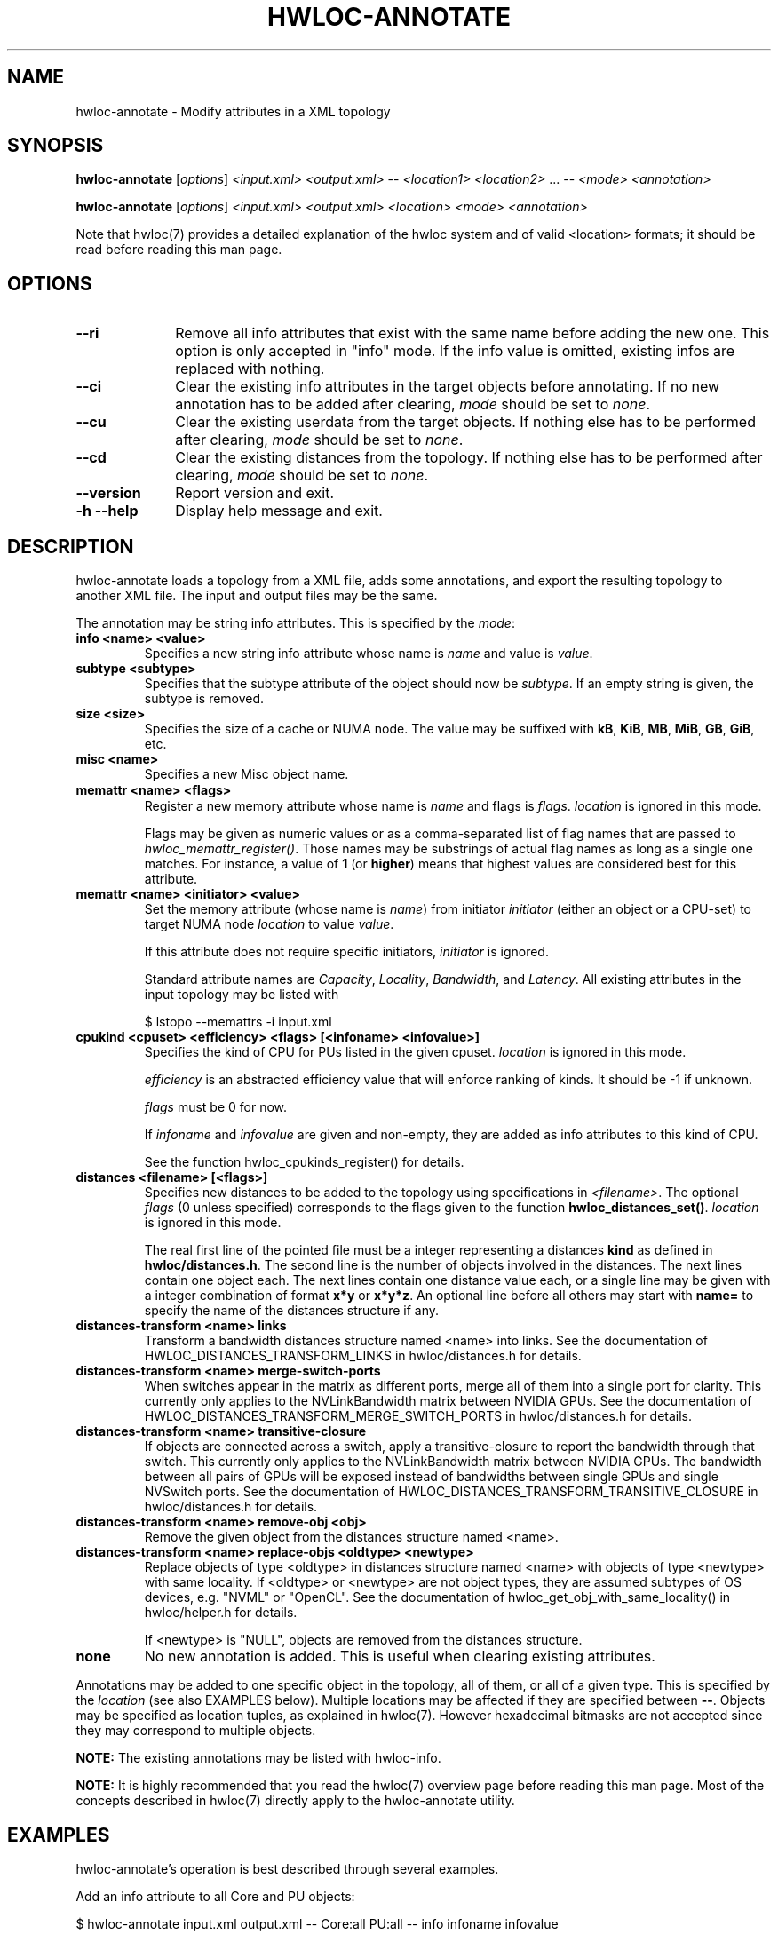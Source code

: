 .\" -*- nroff -*-
.\" Copyright © 2013-2022 Inria.  All rights reserved.
.\" See COPYING in top-level directory.
.TH HWLOC-ANNOTATE "1" "Mar 28, 2023" "2.9.1" "hwloc"
.SH NAME
hwloc-annotate \- Modify attributes in a XML topology
.
.\" **************************
.\"    Synopsis Section
.\" **************************
.SH SYNOPSIS
.B hwloc-annotate
[\fIoptions\fR]
\fI<input.xml>\fR
\fI<output.xml>\fR
-- \fI<location1>\fR \fI<location2>\fR ... --
\fI<mode>\fR
\fI<annotation>\fR
.

.B hwloc-annotate
[\fIoptions\fR]
\fI<input.xml>\fR
\fI<output.xml>\fR
\fI<location>\fR
\fI<mode>\fR
\fI<annotation>\fR
.
.PP
Note that hwloc(7) provides a detailed explanation of the hwloc system
and of valid <location> formats;
it should be read before reading this man page.
.\" **************************
.\"    Options Section
.\" **************************
.SH OPTIONS
.
.TP 10
\fB\-\-ri\fR
Remove all info attributes that exist with the same name before adding the new one.
This option is only accepted in "info" mode.
If the info value is omitted, existing infos are replaced with nothing.
.TP
\fB\-\-ci\fR
Clear the existing info attributes in the target objects before annotating.
If no new annotation has to be added after clearing, \fImode\fR should be
set to \fInone\fR.
.TP
\fB\-\-cu\fR
Clear the existing userdata from the target objects.
If nothing else has to be performed after clearing, \fImode\fR should be
set to \fInone\fR.
.
.TP
\fB\-\-cd\fR
Clear the existing distances from the topology.
If nothing else has to be performed after clearing, \fImode\fR should be
set to \fInone\fR.
.TP
\fB\-\-version\fR
Report version and exit.
.TP
\fB\-h\fR \fB\-\-help\fR
Display help message and exit.
.
.\" **************************
.\"    Description Section
.\" **************************
.SH DESCRIPTION
.
hwloc-annotate loads a topology from a XML file, adds some annotations,
and export the resulting topology to another XML file.
The input and output files may be the same.
.
.PP
The annotation may be string info attributes.
This is specified by the \fImode\fR:
.
.TP
.B info <name> <value>
Specifies a new string info attribute whose name is \fIname\fR and
value is \fIvalue\fR.
.TP
.B subtype <subtype>
Specifies that the subtype attribute of the object should now be \fIsubtype\fR.
If an empty string is given, the subtype is removed.
.TP
.B size <size>
Specifies the size of a cache or NUMA node.
The value may be suffixed with \fBkB\fR, \fBKiB\fR, \fBMB\fR, \fBMiB\fR,
\fBGB\fR, \fBGiB\fR, etc.
.TP
.B misc <name>
Specifies a new Misc object name.
.TP
.B memattr <name> <ﬂags>
Register a new memory attribute whose name is \fIname\fR and
flags is \fIflags\fR.
\fIlocation\fR is ignored in this mode.

Flags may be given as numeric values or as a comma-separated list of flag names
that are passed to \fIhwloc_memattr_register()\fR.
Those names may be substrings of actual flag names as long as a single one matches.
For instance, a value of \fB1\fR (or \fBhigher\fR) means that
highest values are considered best for this attribute.
.TP
.B memattr <name> <initiator> <value>
Set the memory attribute (whose name is \fIname\fR)
from initiator \fIinitiator\fR (either an object or a CPU-set)
to target NUMA node \fIlocation\fR
to value \fIvalue\fR.

If this attribute does not require specific initiators,
\fIinitiator\fR is ignored.

Standard attribute names are \fICapacity\fR, \fILocality\fR,
\fIBandwidth\fR, and \fILatency\fR.
All existing attributes in the input topology may be listed with

    $ lstopo --memattrs -i input.xml

.TP
.B cpukind <cpuset> <efficiency> <flags> [<infoname> <infovalue>]
Specifies the kind of CPU for PUs listed in the given cpuset.
\fIlocation\fR is ignored in this mode.

\fIefficiency\fR is an abstracted efficiency value that will enforce
ranking of kinds. It should be -1 if unknown.

\fIflags\fR must be 0 for now.

If \fIinfoname\fR and \fIinfovalue\fR are given and non-empty,
they are added as info attributes to this kind of CPU.

See the function hwloc_cpukinds_register() for details.

.TP
.B distances <filename> [<flags>]
Specifies new distances to be added to the topology using specifications in \fI<filename>\fR.
The optional \fIflags\fR (0 unless specified) corresponds to the flags
given to the function \fBhwloc_distances_set()\fR.
\fIlocation\fR is ignored in this mode.

The real first line of the pointed file must be a integer representing
a distances \fBkind\fR as defined in \fBhwloc/distances.h\fR.
The second line is the number of objects involved in the distances.
The next lines contain one object each.
The next lines contain one distance value each,
or a single line may be given with a integer combination of format \fBx*y\fR or \fBx*y*z\fR.
An optional line before all others may start with \fBname=\fR
to specify the name of the distances structure if any.

.TP
.B distances-transform <name> links
Transform a bandwidth distances structure named <name> into links.
See the documentation of HWLOC_DISTANCES_TRANSFORM_LINKS in hwloc/distances.h for details.
.TP
.B distances-transform <name> merge-switch-ports
When switches appear in the matrix as different ports, merge all of them
into a single port for clarity.
This currently only applies to the NVLinkBandwidth matrix between NVIDIA GPUs.
See the documentation of HWLOC_DISTANCES_TRANSFORM_MERGE_SWITCH_PORTS in hwloc/distances.h for details.
.TP
.B distances-transform <name> transitive-closure
If objects are connected across a switch, apply a transitive-closure
to report the bandwidth through that switch.
This currently only applies to the NVLinkBandwidth matrix between NVIDIA GPUs.
The bandwidth between all pairs of GPUs will be exposed instead of
bandwidths between single GPUs and single NVSwitch ports.
See the documentation of HWLOC_DISTANCES_TRANSFORM_TRANSITIVE_CLOSURE in hwloc/distances.h for details.
.TP
.B distances-transform <name> remove-obj <obj>
Remove the given object from the distances structure named <name>.
.TP
.B distances-transform <name> replace-objs <oldtype> <newtype>
Replace objects of type <oldtype> in distances structure named <name>
with objects of type <newtype> with same locality.
If <oldtype> or <newtype> are not object types, they are assumed
subtypes of OS devices, e.g. "NVML" or "OpenCL".
See the documentation of hwloc_get_obj_with_same_locality() in hwloc/helper.h for details.

If <newtype> is "NULL", objects are removed from the distances structure.

.TP
.B none
No new annotation is added. This is useful when clearing existing attributes.
.
.PP
Annotations may be added to one specific object in the topology,
all of them, or all of a given type.
This is specified by the \fIlocation\fR (see also EXAMPLES below).
Multiple locations may be affected if they are specified between \fB--\fR.
Objects may be specified as location tuples, as explained in hwloc(7).
However hexadecimal bitmasks are not accepted since they may correspond to multiple objects.
.
.PP
.B NOTE:
The existing annotations may be listed with hwloc-info.
.PP
.B NOTE:
It is highly recommended that you read the hwloc(7) overview page
before reading this man page.  Most of the concepts described in
hwloc(7) directly apply to the hwloc-annotate utility.
.
.\" **************************
.\"    Examples Section
.\" **************************
.SH EXAMPLES
.PP
hwloc-annotate's operation is best described through several examples.
.
.PP
Add an info attribute to all Core and PU objects:

    $ hwloc-annotate input.xml output.xml -- Core:all PU:all -- info infoname infovalue

Only add to all Core objects:

    $ hwloc-annotate input.xml output.xml Core:all info infoname infovalue

Add a Misc object named "foobar" under the root object of the topology
and modify the input XML directly:

    $ hwloc-annotate file.xml file.xml root misc foobar

Add an info attribute to OS device #2 and #3:

    $ hwloc-annotate input.xml output.xml os:2-3 info infoname infovalue

Change package objects to green with red text in the lstopo graphical output:

    $ hwloc-annotate topo.xml topo.xml package:all info lstopoStyle "Background=#00ff00;Text=#ff0000"
    $ lstopo -i topo.xml

Set the memory attribute latency to 123 nanoseconds from the PUs in the first package to the first NUMA node:

    $ hwloc-annotate topo.xml topo.xml numanode:0 memattr Latency $(hwloc-calc package:0) 123

Register a memory attribute \fBMyApplicationPerformance\fR
(with flags specifying that it requires an initiator and reports higher values first)
and set its value for initiator CPU-set 0x11 to NUMA node #2 to 2345:

    $ hwloc-annotate topo.xml topo.xml ignored memattr MyApplicationPerformance need_init,higher
    $ hwloc-annotate topo.xml topo.xml numanode:2 memattr MyApplicationPerformance 0x11 2345

To clarify that NUMA node #0 is DDR while NUMA node #1 is HBM:

    $ hwloc-annotate topo.xml topo.xml numa:0 subtype DDR
    $ hwloc-annotate topo.xml topo.xml numa:1 subtype HBM

Specify that PU 0-3 and PU 4-7 are of different kinds, and the latter is more efficient:

    $ hwloc-annotate topo.xml topo.xml dummy cpukind 0x0f 0 0 CoreType Small
    $ hwloc-annotate topo.xml topo.xml dummy cpukind 0xf0 1 0 CoreType Big

Replace NUMA nodes with Packages in the NUMALatency distances matrix,
when they have the exact same locality.

    $ hwloc-annotate topo.xml topo.xml -- dummy -- distances-transform NUMALatency replace-objs numanode packages

Remove NUMA node #3 from the NUMALatency distances matrix:

    $ hwloc-annotate topo.xml topo.xml -- dummy -- distances-transform NUMALatency remove-obj numa:3

Merge all NVSwitch ports bandwidth information into a single port in the NVLinkBandwidth matrix:

    $ hwloc-annotate topo.xml topo.xml -- dummy -- distances-transform NVLinkBandwidth merge-switch-ports

Apply a transitive closure to get inter-GPU bandwidth across NVSwitches in the NVLinkBandwidth matrix:

    $ hwloc-annotate topo.xml topo.xml -- dummy -- distances-transform NVLinkBandwidth transitive-closure

.
.\" **************************
.\" Return value section
.\" **************************
.SH RETURN VALUE
Upon successful execution, hwloc-annotate generates the output topology.
The return value is 0.
.
.PP
hwloc-annotate will return nonzero if any kind of error occurs, such as
(but not limited to) failure to parse the command line.
.
.\" **************************
.\"    See also section
.\" **************************
.SH SEE ALSO
.
.ft R
hwloc(7), lstopo(1), hwloc-info(1)
.sp

